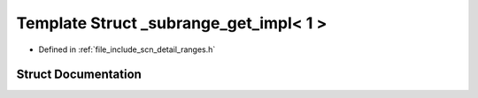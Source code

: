 .. _exhale_struct_structscn_1_1detail_1_1ranges_1_1__subrange__get__impl_3_011_01_4:

Template Struct _subrange_get_impl< 1 >
=======================================

- Defined in :ref:`file_include_scn_detail_ranges.h`


Struct Documentation
--------------------


.. doxygenstruct:: scn::detail::ranges::_subrange_get_impl< 1 >
   :members:
   :protected-members:
   :undoc-members: